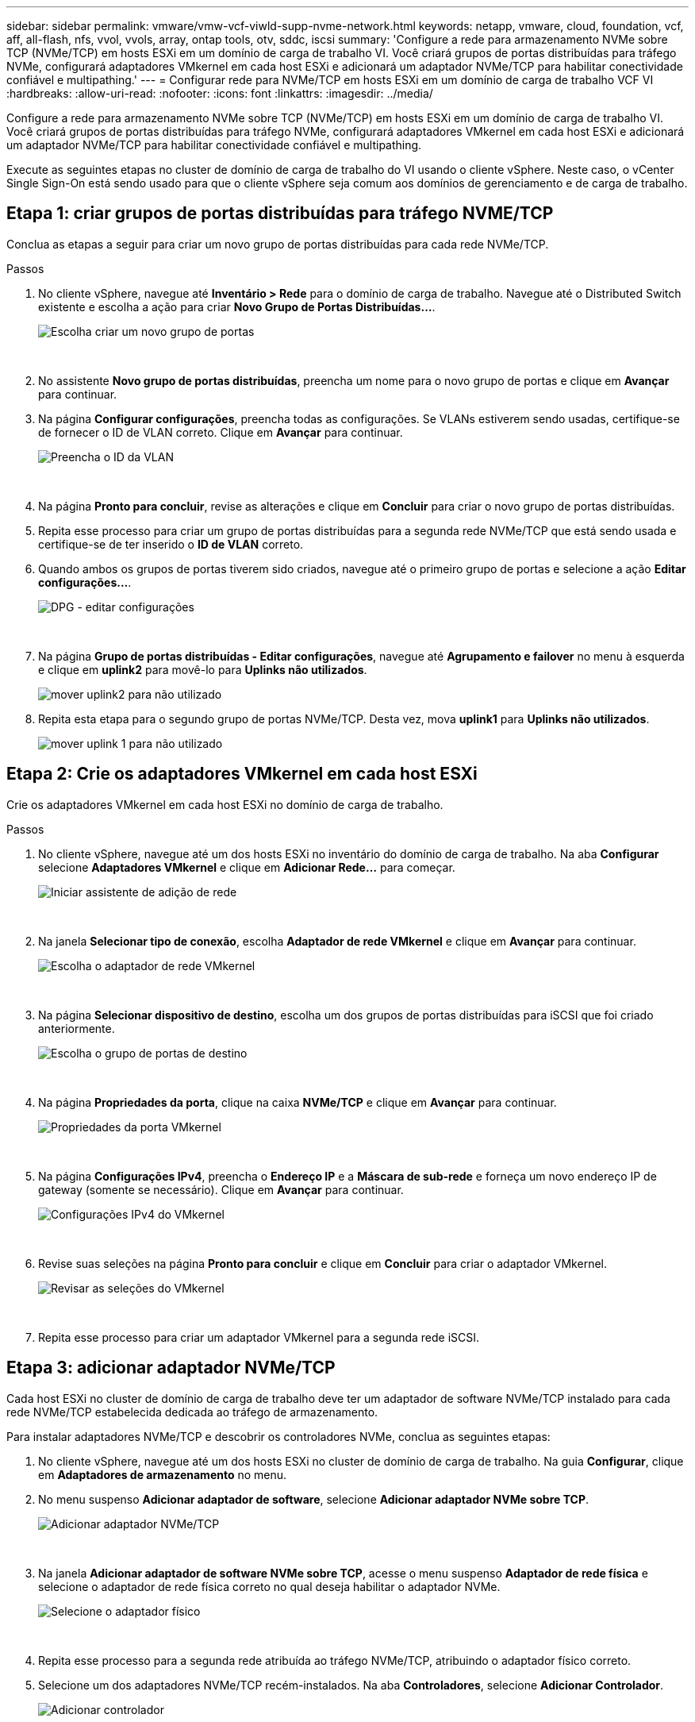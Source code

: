 ---
sidebar: sidebar 
permalink: vmware/vmw-vcf-viwld-supp-nvme-network.html 
keywords: netapp, vmware, cloud, foundation, vcf, aff, all-flash, nfs, vvol, vvols, array, ontap tools, otv, sddc, iscsi 
summary: 'Configure a rede para armazenamento NVMe sobre TCP (NVMe/TCP) em hosts ESXi em um domínio de carga de trabalho VI.  Você criará grupos de portas distribuídas para tráfego NVMe, configurará adaptadores VMkernel em cada host ESXi e adicionará um adaptador NVMe/TCP para habilitar conectividade confiável e multipathing.' 
---
= Configurar rede para NVMe/TCP em hosts ESXi em um domínio de carga de trabalho VCF VI
:hardbreaks:
:allow-uri-read: 
:nofooter: 
:icons: font
:linkattrs: 
:imagesdir: ../media/


[role="lead"]
Configure a rede para armazenamento NVMe sobre TCP (NVMe/TCP) em hosts ESXi em um domínio de carga de trabalho VI.  Você criará grupos de portas distribuídas para tráfego NVMe, configurará adaptadores VMkernel em cada host ESXi e adicionará um adaptador NVMe/TCP para habilitar conectividade confiável e multipathing.

Execute as seguintes etapas no cluster de domínio de carga de trabalho do VI usando o cliente vSphere. Neste caso, o vCenter Single Sign-On está sendo usado para que o cliente vSphere seja comum aos domínios de gerenciamento e de carga de trabalho.



== Etapa 1: criar grupos de portas distribuídas para tráfego NVME/TCP

Conclua as etapas a seguir para criar um novo grupo de portas distribuídas para cada rede NVMe/TCP.

.Passos
. No cliente vSphere, navegue até *Inventário > Rede* para o domínio de carga de trabalho.  Navegue até o Distributed Switch existente e escolha a ação para criar *Novo Grupo de Portas Distribuídas...*.
+
image:vmware-vcf-asa-022.png["Escolha criar um novo grupo de portas"]

+
{nbsp}

. No assistente *Novo grupo de portas distribuídas*, preencha um nome para o novo grupo de portas e clique em *Avançar* para continuar.
. Na página *Configurar configurações*, preencha todas as configurações. Se VLANs estiverem sendo usadas, certifique-se de fornecer o ID de VLAN correto. Clique em *Avançar* para continuar.
+
image:vmware-vcf-asa-023.png["Preencha o ID da VLAN"]

+
{nbsp}

. Na página *Pronto para concluir*, revise as alterações e clique em *Concluir* para criar o novo grupo de portas distribuídas.
. Repita esse processo para criar um grupo de portas distribuídas para a segunda rede NVMe/TCP que está sendo usada e certifique-se de ter inserido o *ID de VLAN* correto.
. Quando ambos os grupos de portas tiverem sido criados, navegue até o primeiro grupo de portas e selecione a ação *Editar configurações...*.
+
image:vmware-vcf-asa-077.png["DPG - editar configurações"]

+
{nbsp}

. Na página *Grupo de portas distribuídas - Editar configurações*, navegue até *Agrupamento e failover* no menu à esquerda e clique em *uplink2* para movê-lo para *Uplinks não utilizados*.
+
image:vmware-vcf-asa-078.png["mover uplink2 para não utilizado"]

. Repita esta etapa para o segundo grupo de portas NVMe/TCP. Desta vez, mova *uplink1* para *Uplinks não utilizados*.
+
image:vmware-vcf-asa-079.png["mover uplink 1 para não utilizado"]





== Etapa 2: Crie os adaptadores VMkernel em cada host ESXi

Crie os adaptadores VMkernel em cada host ESXi no domínio de carga de trabalho.

.Passos
. No cliente vSphere, navegue até um dos hosts ESXi no inventário do domínio de carga de trabalho.  Na aba *Configurar* selecione *Adaptadores VMkernel* e clique em *Adicionar Rede...* para começar.
+
image:vmware-vcf-asa-030.png["Iniciar assistente de adição de rede"]

+
{nbsp}

. Na janela *Selecionar tipo de conexão*, escolha *Adaptador de rede VMkernel* e clique em *Avançar* para continuar.
+
image:vmware-vcf-asa-008.png["Escolha o adaptador de rede VMkernel"]

+
{nbsp}

. Na página *Selecionar dispositivo de destino*, escolha um dos grupos de portas distribuídas para iSCSI que foi criado anteriormente.
+
image:vmware-vcf-asa-095.png["Escolha o grupo de portas de destino"]

+
{nbsp}

. Na página *Propriedades da porta*, clique na caixa *NVMe/TCP* e clique em *Avançar* para continuar.
+
image:vmware-vcf-asa-096.png["Propriedades da porta VMkernel"]

+
{nbsp}

. Na página *Configurações IPv4*, preencha o *Endereço IP* e a *Máscara de sub-rede* e forneça um novo endereço IP de gateway (somente se necessário). Clique em *Avançar* para continuar.
+
image:vmware-vcf-asa-097.png["Configurações IPv4 do VMkernel"]

+
{nbsp}

. Revise suas seleções na página *Pronto para concluir* e clique em *Concluir* para criar o adaptador VMkernel.
+
image:vmware-vcf-asa-098.png["Revisar as seleções do VMkernel"]

+
{nbsp}

. Repita esse processo para criar um adaptador VMkernel para a segunda rede iSCSI.




== Etapa 3: adicionar adaptador NVMe/TCP

Cada host ESXi no cluster de domínio de carga de trabalho deve ter um adaptador de software NVMe/TCP instalado para cada rede NVMe/TCP estabelecida dedicada ao tráfego de armazenamento.

Para instalar adaptadores NVMe/TCP e descobrir os controladores NVMe, conclua as seguintes etapas:

. No cliente vSphere, navegue até um dos hosts ESXi no cluster de domínio de carga de trabalho.  Na guia *Configurar*, clique em *Adaptadores de armazenamento* no menu.
. No menu suspenso *Adicionar adaptador de software*, selecione *Adicionar adaptador NVMe sobre TCP*.
+
image:vmware-vcf-asa-099.png["Adicionar adaptador NVMe/TCP"]

+
{nbsp}

. Na janela *Adicionar adaptador de software NVMe sobre TCP*, acesse o menu suspenso *Adaptador de rede física* e selecione o adaptador de rede física correto no qual deseja habilitar o adaptador NVMe.
+
image:vmware-vcf-asa-100.png["Selecione o adaptador físico"]

+
{nbsp}

. Repita esse processo para a segunda rede atribuída ao tráfego NVMe/TCP, atribuindo o adaptador físico correto.
. Selecione um dos adaptadores NVMe/TCP recém-instalados.  Na aba *Controladores*, selecione *Adicionar Controlador*.
+
image:vmware-vcf-asa-101.png["Adicionar controlador"]

+
{nbsp}

. Na janela *Adicionar controlador*, selecione a aba *Automaticamente* e conclua as seguintes etapas.
+
.. Insira um endereço IP para uma das interfaces lógicas SVM na mesma rede que o adaptador físico atribuído a este adaptador NVMe/TCP.
.. Clique no botão *Descobrir controladores*.
.. Na lista de controladores descobertos, clique na caixa de seleção dos dois controladores com endereços de rede alinhados com este adaptador NVMe/TCP.


. Clique em *OK* para adicionar os controladores selecionados.
+
image:vmware-vcf-asa-102.png["Descubra e adicione controladores"]

+
{nbsp}

. Após alguns segundos, você deverá ver o namespace NVMe aparecer na guia Dispositivos.
+
image:vmware-vcf-asa-103.png["Espaço de nome NVMe listado em dispositivos"]

+
{nbsp}

. Repita este procedimento para criar um adaptador NVMe/TCP para a segunda rede estabelecida para tráfego NVMe/TCP.




== O que vem a seguir?

Após configurar a rede,link:vmw-vcf-viwld-supp-nvme-storage.html["configurar armazenamento para NVMe vVols"] .

